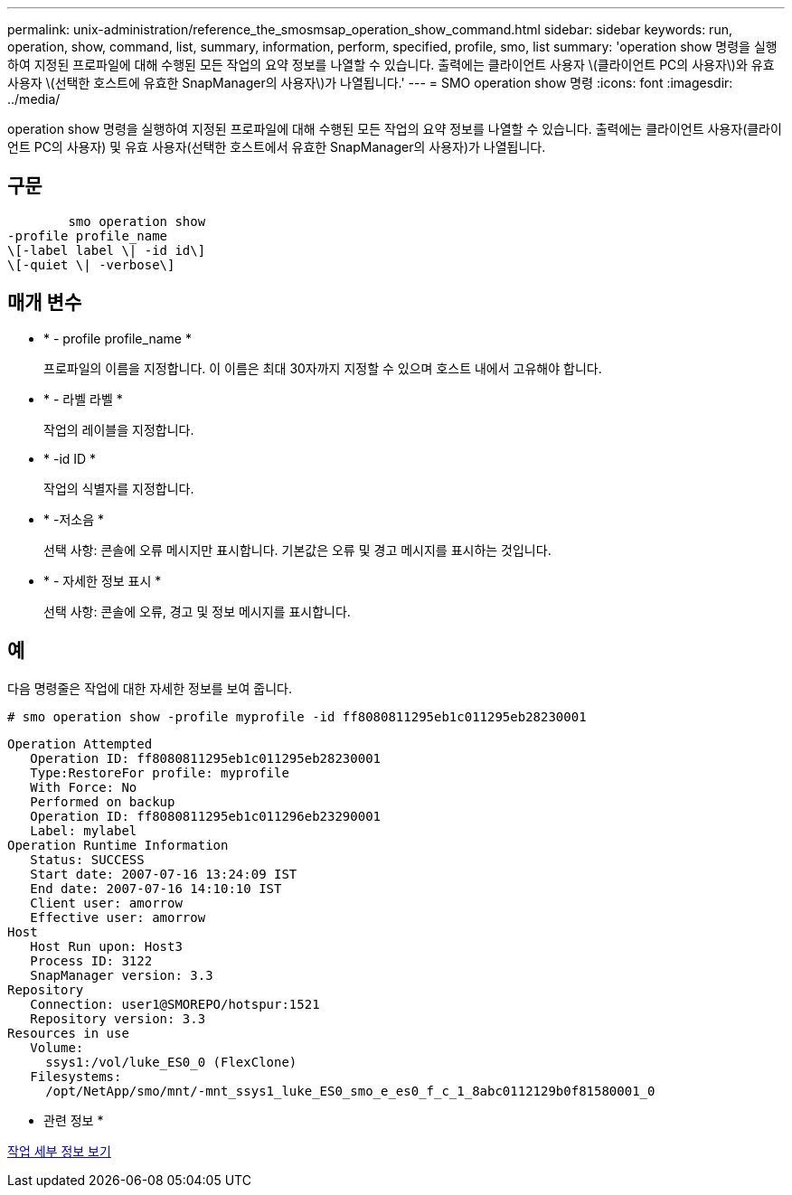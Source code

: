 ---
permalink: unix-administration/reference_the_smosmsap_operation_show_command.html 
sidebar: sidebar 
keywords: run, operation, show, command, list, summary, information, perform, specified, profile, smo, list 
summary: 'operation show 명령을 실행하여 지정된 프로파일에 대해 수행된 모든 작업의 요약 정보를 나열할 수 있습니다. 출력에는 클라이언트 사용자 \(클라이언트 PC의 사용자\)와 유효 사용자 \(선택한 호스트에 유효한 SnapManager의 사용자\)가 나열됩니다.' 
---
= SMO operation show 명령
:icons: font
:imagesdir: ../media/


[role="lead"]
operation show 명령을 실행하여 지정된 프로파일에 대해 수행된 모든 작업의 요약 정보를 나열할 수 있습니다. 출력에는 클라이언트 사용자(클라이언트 PC의 사용자) 및 유효 사용자(선택한 호스트에서 유효한 SnapManager의 사용자)가 나열됩니다.



== 구문

[listing]
----

        smo operation show
-profile profile_name
\[-label label \| -id id\]
\[-quiet \| -verbose\]
----


== 매개 변수

* * - profile profile_name *
+
프로파일의 이름을 지정합니다. 이 이름은 최대 30자까지 지정할 수 있으며 호스트 내에서 고유해야 합니다.

* * - 라벨 라벨 *
+
작업의 레이블을 지정합니다.

* * -id ID *
+
작업의 식별자를 지정합니다.

* * -저소음 *
+
선택 사항: 콘솔에 오류 메시지만 표시합니다. 기본값은 오류 및 경고 메시지를 표시하는 것입니다.

* * - 자세한 정보 표시 *
+
선택 사항: 콘솔에 오류, 경고 및 정보 메시지를 표시합니다.





== 예

다음 명령줄은 작업에 대한 자세한 정보를 보여 줍니다.

[listing]
----
# smo operation show -profile myprofile -id ff8080811295eb1c011295eb28230001
----
[listing]
----
Operation Attempted
   Operation ID: ff8080811295eb1c011295eb28230001
   Type:RestoreFor profile: myprofile
   With Force: No
   Performed on backup
   Operation ID: ff8080811295eb1c011296eb23290001
   Label: mylabel
Operation Runtime Information
   Status: SUCCESS
   Start date: 2007-07-16 13:24:09 IST
   End date: 2007-07-16 14:10:10 IST
   Client user: amorrow
   Effective user: amorrow
Host
   Host Run upon: Host3
   Process ID: 3122
   SnapManager version: 3.3
Repository
   Connection: user1@SMOREPO/hotspur:1521
   Repository version: 3.3
Resources in use
   Volume:
     ssys1:/vol/luke_ES0_0 (FlexClone)
   Filesystems:
     /opt/NetApp/smo/mnt/-mnt_ssys1_luke_ES0_smo_e_es0_f_c_1_8abc0112129b0f81580001_0
----
* 관련 정보 *

xref:task_viewing_operation_details.adoc[작업 세부 정보 보기]
